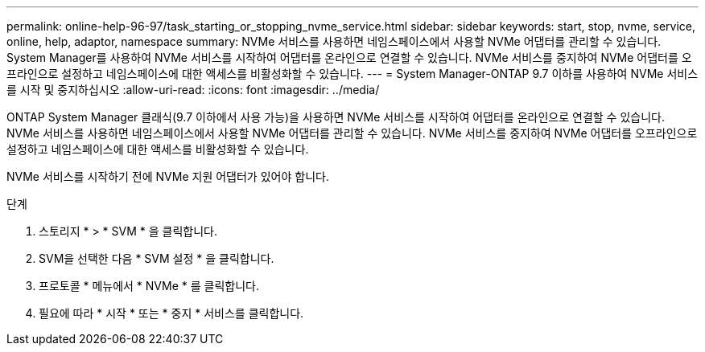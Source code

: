---
permalink: online-help-96-97/task_starting_or_stopping_nvme_service.html 
sidebar: sidebar 
keywords: start, stop, nvme, service, online, help, adaptor, namespace 
summary: NVMe 서비스를 사용하면 네임스페이스에서 사용할 NVMe 어댑터를 관리할 수 있습니다. System Manager를 사용하여 NVMe 서비스를 시작하여 어댑터를 온라인으로 연결할 수 있습니다. NVMe 서비스를 중지하여 NVMe 어댑터를 오프라인으로 설정하고 네임스페이스에 대한 액세스를 비활성화할 수 있습니다. 
---
= System Manager-ONTAP 9.7 이하를 사용하여 NVMe 서비스를 시작 및 중지하십시오
:allow-uri-read: 
:icons: font
:imagesdir: ../media/


[role="lead"]
ONTAP System Manager 클래식(9.7 이하에서 사용 가능)을 사용하면 NVMe 서비스를 시작하여 어댑터를 온라인으로 연결할 수 있습니다. NVMe 서비스를 사용하면 네임스페이스에서 사용할 NVMe 어댑터를 관리할 수 있습니다. NVMe 서비스를 중지하여 NVMe 어댑터를 오프라인으로 설정하고 네임스페이스에 대한 액세스를 비활성화할 수 있습니다.

NVMe 서비스를 시작하기 전에 NVMe 지원 어댑터가 있어야 합니다.

.단계
. 스토리지 * > * SVM * 을 클릭합니다.
. SVM을 선택한 다음 * SVM 설정 * 을 클릭합니다.
. 프로토콜 * 메뉴에서 * NVMe * 를 클릭합니다.
. 필요에 따라 * 시작 * 또는 * 중지 * 서비스를 클릭합니다.


